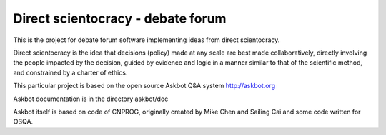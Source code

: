 ===================================
Direct scientocracy - debate forum
===================================

This is the project for debate forum software implementing
ideas from direct scientocracy.

Direct scientocracy is the idea that decisions (policy) made at any scale
are best made collaboratively, directly involving the people impacted
by the decision, guided by evidence and logic in a manner similar to that
of the scientific method, and constrained by a charter of ethics.


This particular project is based on the open source Askbot Q&A system http://askbot.org

Askbot documentation is in the directory askbot/doc

Askbot itself is based on code of CNPROG, originally created by Mike Chen 
and Sailing Cai and some code written for OSQA.

